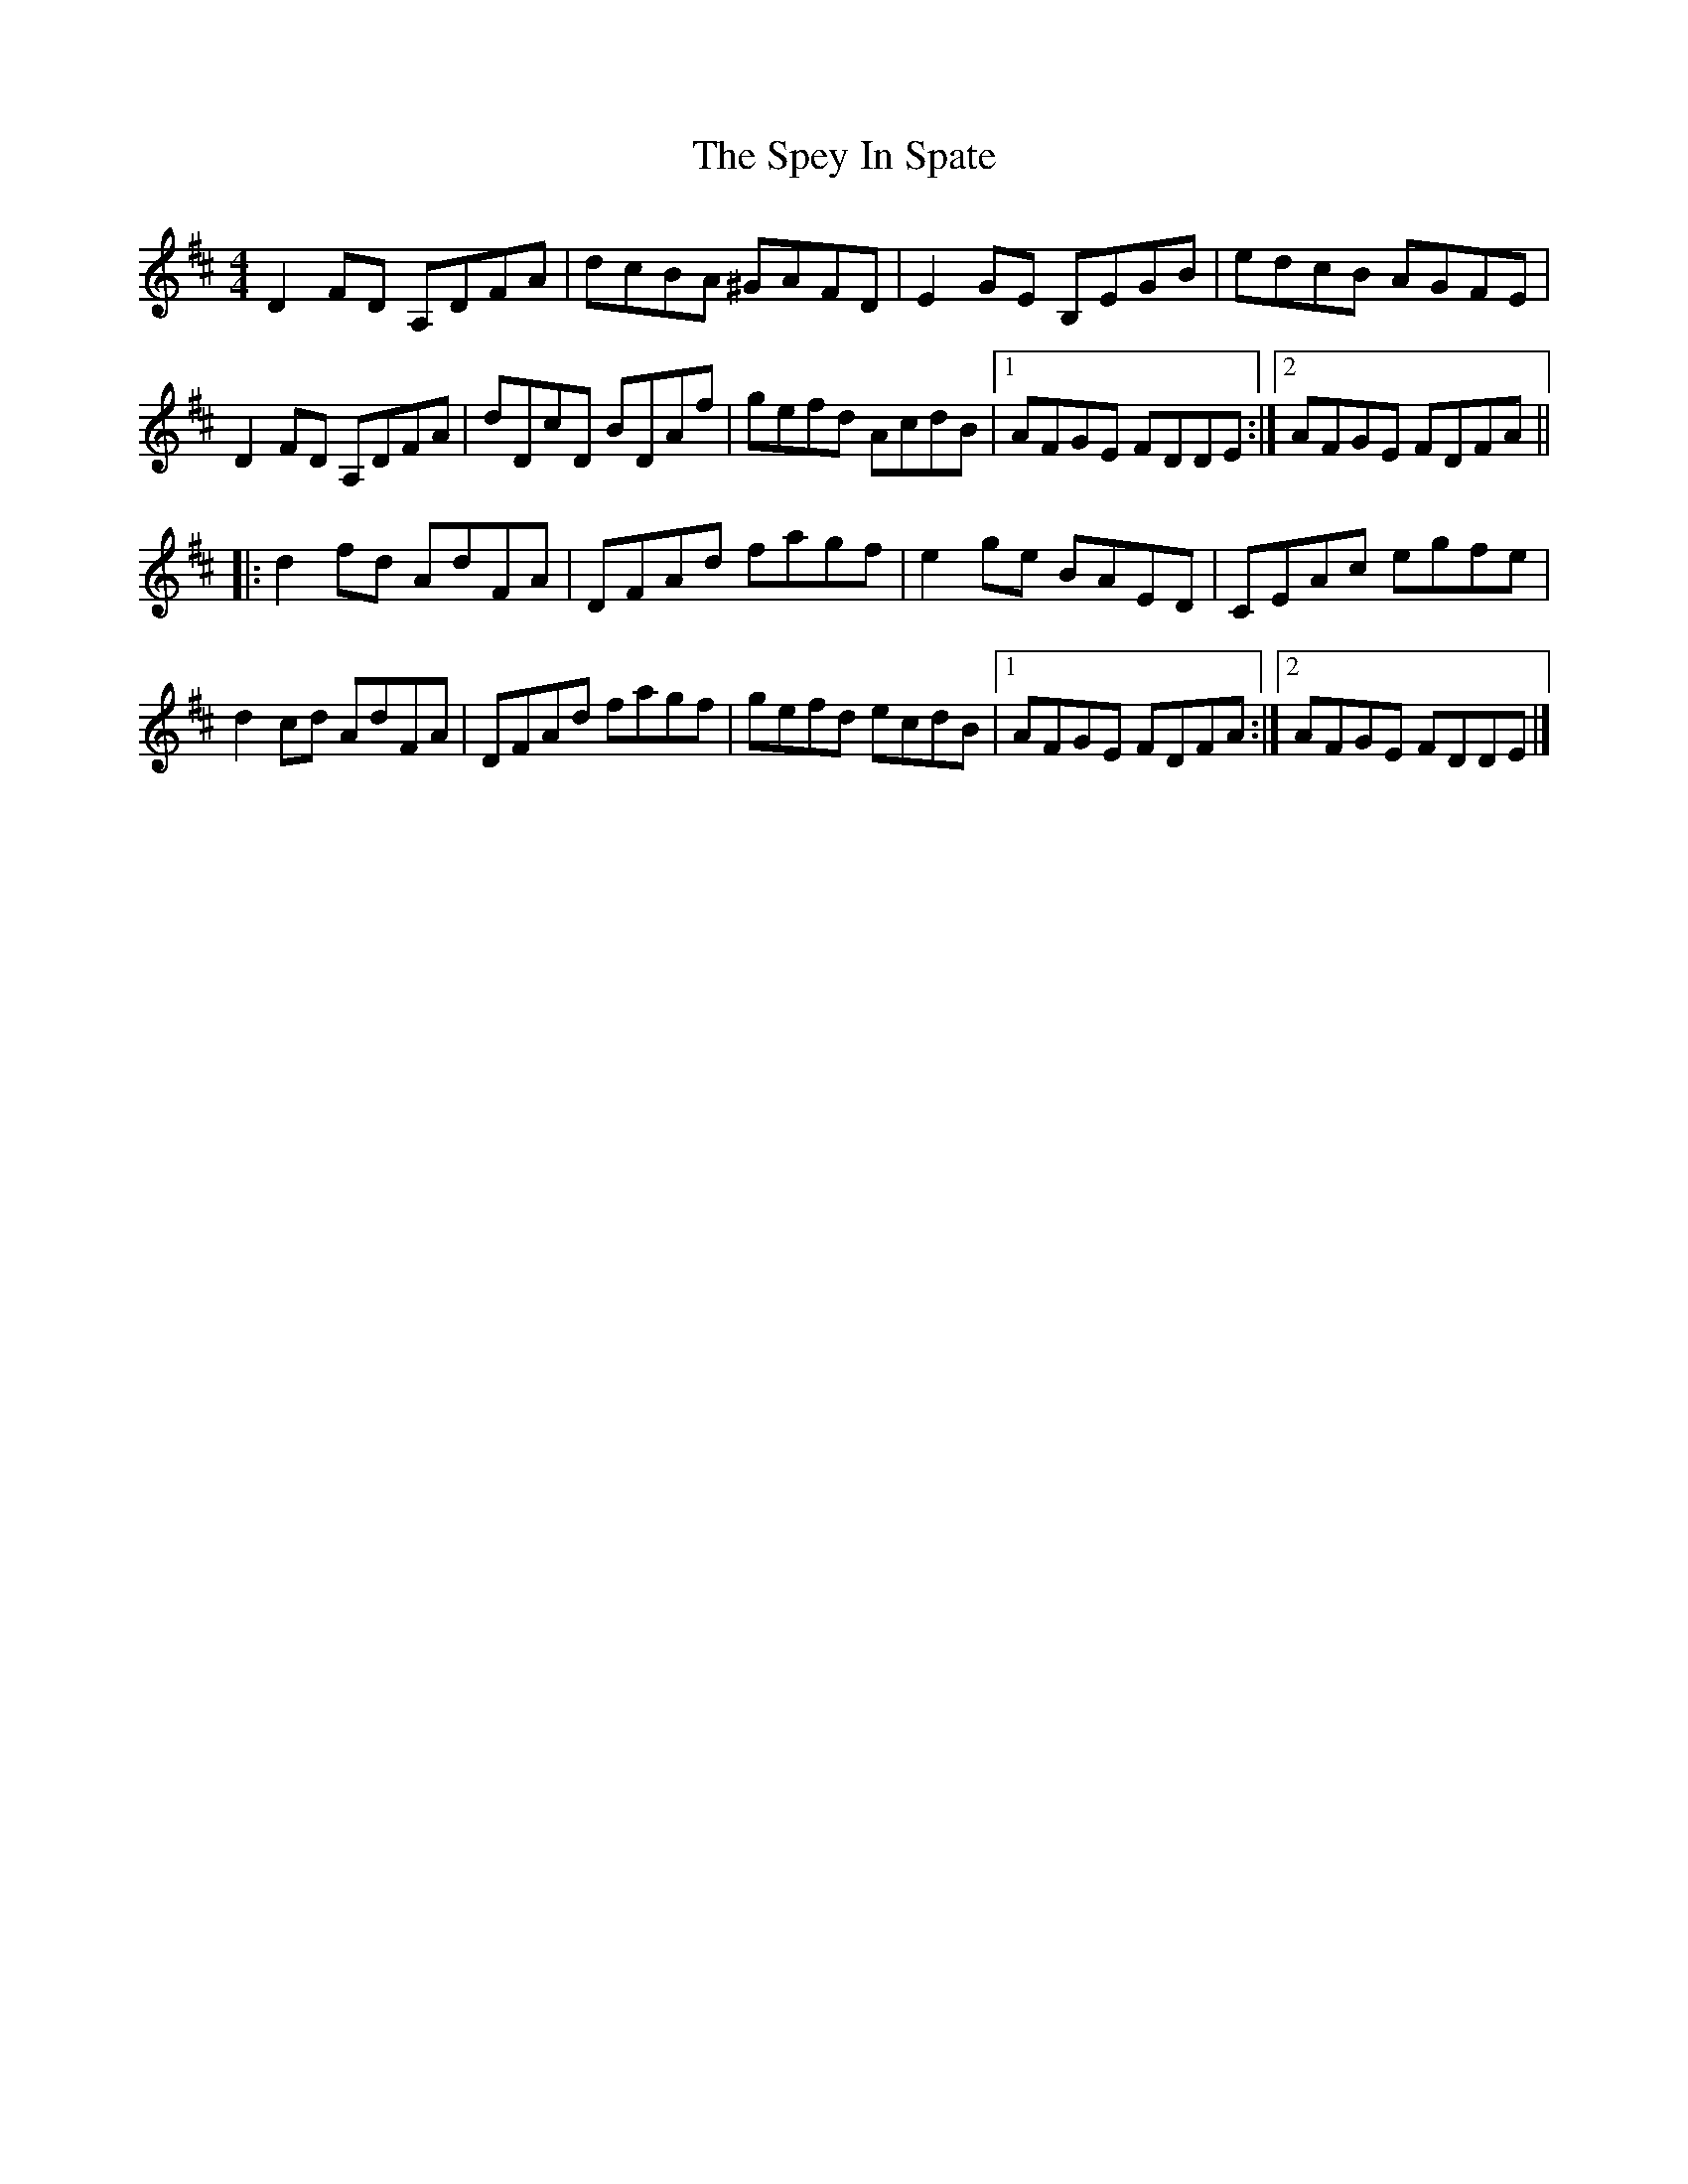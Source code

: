 X: 2
T: Spey In Spate, The
Z: J. A. Cerro
S: https://thesession.org/tunes/2602#setting28004
R: reel
M: 4/4
L: 1/8
K: Dmaj
D2FD A,DFA|dcBA ^GAFD| E2GE B,EGB|edcB AGFE|
D2FD A,DFA|dDcD BDAf|gefd AcdB|1AFGE FDDE:|2AFGE FDFA||
|:d2 fd AdFA|DFAd fagf|e2 ge BAED|CEAc egfe|
d2 cd AdFA|DFAd fagf|gefd ecdB|1AFGE FDFA:|2AFGE FDDE|]
